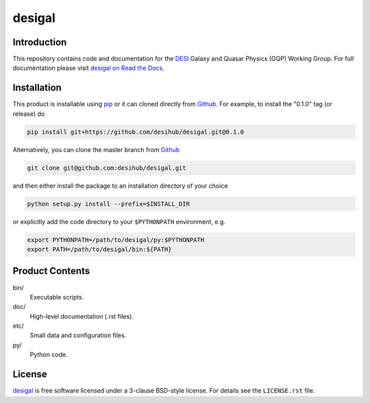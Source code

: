 =======
desigal
=======

.. image:: https://img.shields.io/travis/desihub/desigal.svg
    :target: https://travis-ci.org/desihub/desigal
    :alt: Travis Build Status
.. image:: https://coveralls.io/repos/desihub/desigal/badge.svg?service=github
    :target: https://coveralls.io/github/desihub/desigal
    :alt: Test Coverage Status
.. image:: https://readthedocs.org/projects/desigal/badge/?version=latest
    :target: http://desigal.readthedocs.org/en/latest/
    :alt: Documentation Status

Introduction
============

This repository contains code and documentation for the DESI_ Galaxy and Quasar
Physics (GQP) Working Group.  For full documentation please visit `desigal on
Read the Docs`_.

.. _DESI: https://desi.lbl.gov
.. _`desigal on Read the Docs`: http://desigal.readthedocs.org/en/latest/

Installation
============

This product is installable using pip_ or it can cloned directly from `Github`_.
For example, to install the "0.1.0" tag (or release) do

.. code-block:: bash

  pip install git+https://github.com/desihub/desigal.git@0.1.0
  
Alternatively, you can clone the master branch from `Github`_ 
  
.. code-block:: bash

  git clone git@github.com:desihub/desigal.git

and then either install the package to an installation directory of your
choice

.. code-block:: bash

  python setup.py install --prefix=$INSTALL_DIR  

or explicitly add the code directory to your ``$PYTHONPATH`` environment, e.g. 

.. code-block:: bash

  export PYTHONPATH=/path/to/desigal/py:$PYTHONPATH
  export PATH=/path/to/desigal/bin:${PATH}

.. _pip: http://pip.readthedocs.org
.. _Github: https://github.com

Product Contents
================

bin/
    Executable scripts.
doc/
    High-level documentation (.rst files).
etc/
    Small data and configuration files.
py/
    Python code.

License
=======

`desigal`_ is free software licensed under a 3-clause BSD-style license. For
details see the ``LICENSE.rst`` file.

.. _`desigal`: https://github.com/desihub/desigal
